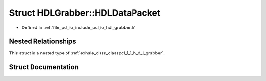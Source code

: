 .. _exhale_struct_structpcl_1_1_h_d_l_grabber_1_1_h_d_l_data_packet:

Struct HDLGrabber::HDLDataPacket
================================

- Defined in :ref:`file_pcl_io_include_pcl_io_hdl_grabber.h`


Nested Relationships
--------------------

This struct is a nested type of :ref:`exhale_class_classpcl_1_1_h_d_l_grabber`.


Struct Documentation
--------------------


.. doxygenstruct:: pcl::HDLGrabber::HDLDataPacket
   :members:
   :protected-members:
   :undoc-members: